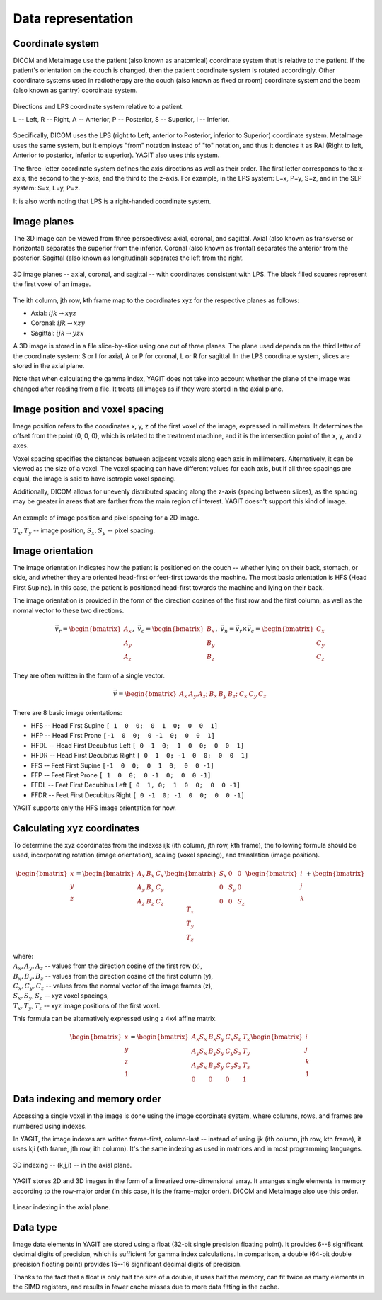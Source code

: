 Data representation
===================

Coordinate system
-----------------

DICOM and MetaImage use the patient (also known as anatomical) coordinate system that is relative to the patient.
If the patient's orientation on the couch is changed, then the patient coordinate system is rotated accordingly.
Other coordinate systems used in radiotherapy are the couch (also known as fixed or room) coordinate system
and the beam (also known as gantry) coordinate system.

.. figure:: _static/images/coordinate_system.svg
   :alt: DICOM LPS coordinate system
   :align: center
   :scale: 135%

   Directions and LPS coordinate system relative to a patient.

   L -- Left, R -- Right, A -- Anterior, P -- Posterior, S -- Superior, I -- Inferior.

Specifically, DICOM uses the LPS (right to Left, anterior to Posterior, inferior to Superior) coordinate system.
MetaImage uses the same system, but it employs "from" notation instead of "to" notation, and thus it denotes it as RAI
(Right to left, Anterior to posterior, Inferior to superior).
YAGIT also uses this system.

The three-letter coordinate system defines the axis directions as well as their order.
The first letter corresponds to the x-axis, the second to the y-axis, and the third to the z-axis.
For example, in the LPS system: L=x, P=y, S=z, and in the SLP system: S=x, L=y, P=z.

It is also worth noting that LPS is a right-handed coordinate system.


Image planes
------------

The 3D image can be viewed from three perspectives: axial, coronal, and sagittal.
Axial (also known as transverse or horizontal) separates the superior from the inferior.
Coronal (also known as frontal) separates the anterior from the posterior.
Sagittal (also known as longitudinal) separates the left from the right.

.. figure:: _static/images/image_planes.svg
   :alt: Image planes (axial, coronal, and sagittal)
   :align: center
   :scale: 135%

   3D image planes -- axial, coronal, and sagittal -- with coordinates consistent with LPS.
   The black filled squares represent the first voxel of an image.


The ith column, jth row, kth frame map to the coordinates xyz for the respective planes as follows:

.. rst-class:: list list-math-right

- Axial: :math:`ijk \rightarrow xyz`
- Coronal: :math:`ijk \rightarrow xzy`
- Sagittal: :math:`ijk \rightarrow yzx`

A 3D image is stored in a file slice-by-slice using one out of three planes.
The plane used depends on the third letter of the coordinate system:
S or I for axial, A or P for coronal, L or R for sagittal.
In the LPS coordinate system, slices are stored in the axial plane.

Note that when calculating the gamma index, YAGIT does not take into account whether the plane of the image was changed
after reading from a file. It treats all images as if they were stored in the axial plane.


Image position and voxel spacing
--------------------------------

Image position refers to the coordinates x, y, z of the first voxel of the image, expressed in millimeters.
It determines the offset from the point (0, 0, 0), which is related to the treatment machine,
and it is the intersection point of the x, y, and z axes.

Voxel spacing specifies the distances between adjacent voxels along each axis in millimeters.
Alternatively, it can be viewed as the size of a voxel.
The voxel spacing can have different values for each axis,
but if all three spacings are equal, the image is said to have isotropic voxel spacing.

Additionally, DICOM allows for unevenly distributed spacing along the z-axis (spacing between slices),
as the spacing may be greater in areas that are farther from the main region of interest.
YAGIT doesn't support this kind of image.

.. figure:: _static/images/position_and_spacing.svg
   :alt: Image position and pixel spacing
   :align: center
   :scale: 130%

   An example of image position and pixel spacing for a 2D image.

   :math:`T_x, T_y` -- image position, :math:`S_x, S_y` -- pixel spacing.


Image orientation
-----------------

The image orientation indicates how the patient is positioned on the couch --
whether lying on their back, stomach, or side,
and whether they are oriented head-first or feet-first towards the machine.
The most basic orientation is HFS (Head First Supine).
In this case, the patient is positioned head-first towards the machine and lying on their back.

The image orientation is provided in the form of the direction cosines of the first row and the first column,
as well as the normal vector to these two directions.

.. math::
   \vec{v_r} =
   \begin{bmatrix}
   A_x \\
   A_y \\
   A_z
   \end{bmatrix}
   ,\ \ \ 
   \vec{v_c} =
   \begin{bmatrix}
   B_x \\
   B_y \\
   B_z
   \end{bmatrix}
   ,\ \ \ 
   \vec{v_n} =
   \vec{v_r} \times \vec{v_c} =
   \begin{bmatrix}
   C_x \\
   C_y \\
   C_z
   \end{bmatrix}

They are often written in the form of a single vector.

.. math::
   \vec{v} =
   \begin{bmatrix} A_x & A_y & A_z; & B_x & B_y & B_z; & C_x & C_y & C_z \end{bmatrix}


There are 8 basic image orientations:

.. rst-class:: list list-code-right

- HFS -- Head First Supine            ``[ 1  0  0;  0  1  0;  0  0  1]``
- HFP -- Head First Prone             ``[-1  0  0;  0 -1  0;  0  0  1]``
- HFDL -- Head First Decubitus Left   ``[ 0 -1  0;  1  0  0;  0  0  1]``
- HFDR -- Head First Decubitus Right  ``[ 0  1  0; -1  0  0;  0  0  1]``
- FFS -- Feet First Supine            ``[-1  0  0;  0  1  0;  0  0 -1]``
- FFP -- Feet First Prone             ``[ 1  0  0;  0 -1  0;  0  0 -1]``
- FFDL -- Feet First Decubitus Left   ``[ 0  1, 0;  1  0  0;  0  0 -1]``
- FFDR -- Feet First Decubitus Right  ``[ 0 -1  0; -1  0  0;  0  0 -1]``

YAGIT supports only the HFS image orientation for now.


Calculating xyz coordinates
---------------------------

To determine the xyz coordinates from the indexes ijk (ith column, jth row, kth frame),
the following formula should be used,
incorporating rotation (image orientation), scaling (voxel spacing), and translation (image position).

.. math::
   \begin{bmatrix}
   x \\
   y \\
   z
   \end{bmatrix}
   =
   \begin{bmatrix}
   A_x & B_x & C_x \\
   A_y & B_y & C_y \\
   A_z & B_z & C_z
   \end{bmatrix}
   \begin{bmatrix}
   S_x & 0   & 0   \\
   0   & S_y & 0   \\
   0   & 0   & S_z
   \end{bmatrix}
   \begin{bmatrix}
   i \\
   j \\
   k
   \end{bmatrix}
   +
   \begin{bmatrix}
   T_x \\
   T_y \\
   T_z
   \end{bmatrix} 

| where:
| :math:`A_x, A_y, A_z` -- values from the direction cosine of the first row (x),
| :math:`B_x, B_y, B_z` -- values from the direction cosine of the first column (y),
| :math:`C_x, C_y, C_z` -- values from the normal vector of the image frames (z),
| :math:`S_x, S_y, S_z` -- xyz voxel spacings,
| :math:`T_x, T_y, T_z` -- xyz image positions of the first voxel.


This formula can be alternatively expressed using a 4x4 affine matrix.

.. math::
   \begin{bmatrix}
   x \\
   y \\
   z \\
   1
   \end{bmatrix}
   =
   \begin{bmatrix}
   A_x S_x & B_x S_y & C_x S_z & T_x \\
   A_y S_x & B_y S_y & C_y S_z & T_y \\
   A_z S_x & B_z S_y & C_z S_z & T_z \\
   0       & 0       & 0       & 1
   \end{bmatrix}
   \begin{bmatrix}
   i \\
   j \\
   k \\
   1
   \end{bmatrix}


Data indexing and memory order
------------------------------

Accessing a single voxel in the image is done using the image coordinate system,
where columns, rows, and frames are numbered using indexes.

In YAGIT, the image indexes are written frame-first, column-last --
instead of using ijk (ith column, jth row, kth frame), it uses kji (kth frame, jth row, ith column).
It's the same indexing as used in matrices and in most programming languages.

.. figure:: _static/images/3d_index.svg
   :alt: 3D indexing -- (k,j,i)
   :align: center
   :scale: 130%

   3D indexing -- (k,j,i) -- in the axial plane.


YAGIT stores 2D and 3D images in the form of a linearized one-dimensional array.
It arranges single elements in memory according to the row-major order (in this case, it is the frame-major order).
DICOM and MetaImage also use this order.

.. figure:: _static/images/1d_index.svg
   :alt: Linear indexing
   :align: center
   :scale: 130%

   Linear indexing in the axial plane.


Data type
---------

Image data elements in YAGIT are stored using a float (32-bit single precision floating point).
It provides 6--8 significant decimal digits of precision, which is sufficient for gamma index calculations.
In comparison, a double (64-bit double precision floating point)
provides 15--16 significant decimal digits of precision.

Thanks to the fact that a float is only half the size of a double,
it uses half the memory, can fit twice as many elements in the SIMD registers,
and results in fewer cache misses due to more data fitting in the cache.

